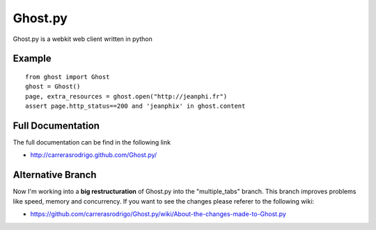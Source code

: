 Ghost.py
========

Ghost.py is a webkit web client written in python


Example
-------
::

    from ghost import Ghost
    ghost = Ghost()
    page, extra_resources = ghost.open("http://jeanphi.fr")
    assert page.http_status==200 and 'jeanphix' in ghost.content


Full Documentation
------------------
The full documentation can be find in the following link 

* http://carrerasrodrigo.github.com/Ghost.py/

Alternative Branch
------------------
Now I'm working into a **big restructuration** of Ghost.py into the "multiple_tabs" branch. This branch improves problems like speed, memory and concurrency.
If you want to see the changes please referer to the following wiki:

* https://github.com/carrerasrodrigo/Ghost.py/wiki/About-the-changes-made-to-Ghost.py
